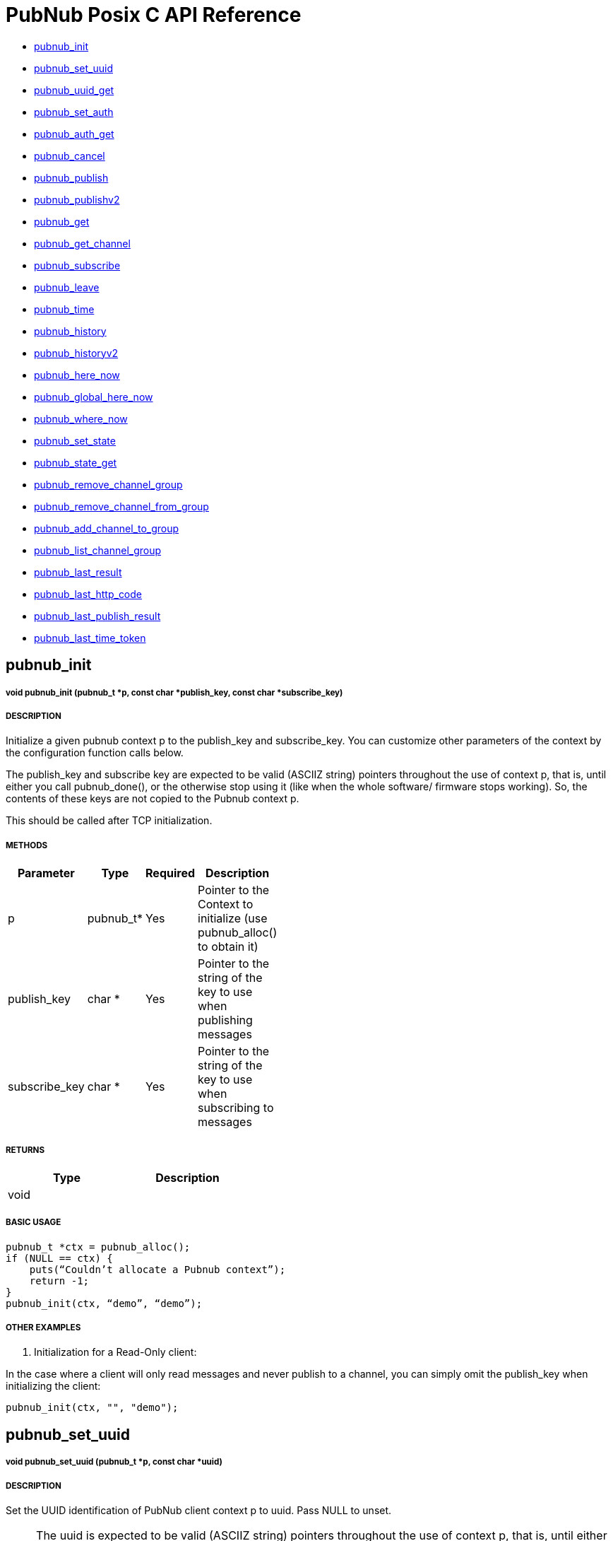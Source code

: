 = PubNub Posix C API Reference

* <<pubnub_init,pubnub_init >>
* <<pubnub_set_uuid,pubnub_set_uuid>>
* <<pubnub_uuid_get,pubnub_uuid_get>>
* <<pubnub_set_auth,pubnub_set_auth>>
* <<pubnub_auth_get,pubnub_auth_get>>
* <<pubnub_cancel,pubnub_cancel>>
* <<pubnub_publish,pubnub_publish>>
* <<pubnub_publishv2,pubnub_publishv2>>
* <<pubnub_get,pubnub_get>>
* <<pubnub_get_channel,pubnub_get_channel>>
* <<pubnub_subscribe,pubnub_subscribe>>
* <<pubnub_leave,pubnub_leave>>
* <<pubnub_time,pubnub_time>>
* <<pubnub_history,pubnub_history>>
* <<pubnub_historyv2,pubnub_historyv2>>
* <<pubnub_here_now,pubnub_here_now>>
* <<pubnub_global_here_now,pubnub_global_here_now>>
* <<pubnub_where_now,pubnub_where_now>>
* <<pubnub_set_state,pubnub_set_state>>
* <<pubnub_state_get,pubnub_state_get>>
* <<pubnub_remove_channel_group,pubnub_remove_channel_group>>
* <<pubnub_remove_channel_from_group,pubnub_remove_channel_from_group>>
* <<pubnub_add_channel_to_group,pubnub_add_channel_to_group>>
* <<pubnub_list_channel_group,pubnub_list_channel_group>>
* <<pubnub_last_result,pubnub_last_result>>
* <<pubnub_last_http_code,pubnub_last_http_code>>
* <<pubnub_last_publish_result,pubnub_last_publish_result>>
* <<pubnub_last_time_token,pubnub_last_time_token>>

== pubnub_init

===== void 	pubnub_init (pubnub_t *p, const char *publish_key, const char *subscribe_key)

===== DESCRIPTION
Initialize a given pubnub context p to the publish_key and subscribe_key.
You can customize other parameters of the context by the configuration function calls below.

The publish_key and subscribe key are expected to be valid (ASCIIZ string) pointers throughout the use of context p,
that is, until either you call pubnub_done(), or the otherwise stop using it (like when the whole software/ firmware 
stops working). So, the contents of these keys are not copied to the Pubnub context p.

This should be called after TCP initialization.

===== METHODS

[width="40%",frame="topbot",options="header,footer"]
|======================
|Parameter | Type | Required | Description
|p        |pubnub_t* | Yes | Pointer to the Context to initialize (use pubnub_alloc() to obtain it)
|publish_key  | char * | Yes | Pointer to the string of the key to use when publishing messages
|subscribe_key  | char * | Yes | Pointer to the string of the key to use when subscribing to messages

|======================

===== RETURNS

[width="40%",frame="topbot",options="header,footer"]
|======================
| Type | Description
| void |
|======================

===== BASIC USAGE
```
pubnub_t *ctx = pubnub_alloc();
if (NULL == ctx) {
    puts(“Couldn’t allocate a Pubnub context”);
    return -1;
}
pubnub_init(ctx, “demo”, “demo”);
```
===== OTHER EXAMPLES

1. Initialization for a Read-Only client:

In the case where a client will only read messages and never publish to a channel, you can simply omit the publish_key when initializing the client:

```    
pubnub_init(ctx, "", "demo");
```

== pubnub_set_uuid

===== void 	pubnub_set_uuid (pubnub_t *p, const char *uuid)

===== DESCRIPTION

Set the UUID identification of PubNub client context p to uuid. Pass NULL to unset.

NOTE: The uuid is expected to be valid (ASCIIZ string) pointers throughout the use of context p, that is, until either you call pubnub_done() on p, or the otherwise stop using it (like when the whole software/ firmware stops working). So, the contents of the uuid string is not copied to the Pubnub context p.

===== METHODS

[width="40%",frame="topbot",options="header,footer"]
|======================
|Parameter | Type | Required | Description 
| p | pubnub_t* | Yes | Pointer to pubnub context. 
| uuid | const char* | | Pointer to uuid string 
|======================

===== RETURNS
[width="40%",frame="topbot",options="header,footer"]
|======================
| Type | Description
| void |
|======================

===== BASIC USAGE
```
pubnub_t *ctx = pubnub_alloc();
if (NULL == ctx) {
    puts(“Couldn’t allocate a Pubnub context”);
    return -1;
}
pubnub_init(ctx, “demo”, “demo”);
pubnub_set_uuid(ctx, "my_uuid");
```
===== OTHER EXAMPLES


== pubnub_uuid_get 

===== char const * 	pubnub_uuid_get (pubnub_t const *p)

===== DESCRIPTION

Get the UUID identification of PubNub client context p. After pubnub_init(), it will return NULL until you change it to non-NULL via pubnub_set_uuid().

===== METHODS

[width="40%",frame="topbot",options="header,footer"]
|======================
|Parameter | Type | Required | Description
| p | pubnub_t* | Yes | Pointer to pubnub client context.
|======================

===== RETURNS
[width="40%",frame="topbot",options="header,footer"]
|======================
| Type | Description
| char const* | UUID for context. Null if not set.
|======================

===== BASIC USAGE
```
pubnub_t *ctx = pubnub_alloc();
if (NULL == ctx) {
    puts(“Couldn’t allocate a Pubnub context”);
    return -1;
}
pubnub_init(ctx, “demo”, “demo”);
pubnub_set_uuid(ctx, "my_uuid");
printf("UUID is %s", pubnub_uuid_get(ctx));
```
===== OTHER EXAMPLES

== pubnub_set_auth

===== void 	pubnub_set_auth(pubnub_t *p, const char *auth)

===== DESCRIPTION
Set the authentication information of PubNub client context p. Pass NULL to unset.

===== METHODS

[width="40%",frame="topbot",options="header,footer"]
|======================
|Parameter | Type | Required | Description
| p | pubnub_t* | Yes | Pointer to pubnub client context
| auth | const char* | No | Pointer to auth string. NULL to unset
|======================

===== RETURNS
[width="40%",frame="topbot",options="header,footer"]
|======================
| Type | Description
| void |
|======================

===== BASIC USAGE
```
pubnub_t *ctx = pubnub_alloc();
if (NULL == ctx) {
    puts(“Couldn’t allocate a Pubnub context”);
    return -1;
}
pubnub_init(ctx, “demo”, “demo”);
pubnub_set_auth(ctx, "my_auth_key");
```
===== OTHER EXAMPLES


== pubnub_auth_get

===== char const * pubnub_auth_get (pubnub_t const *p)


===== DESCRIPTION
Returns the current authentication information for the context p. After pubnub_init(), it will return NULL until you change it to non-NULL via pubnub_set_auth().

===== METHODS

[width="40%",frame="topbot",options="header,footer"]
|======================
|Parameter | Type | Required | Description
| p | pubnub_t const* | Yes | Pointer to pubnub client context
|======================

===== RETURNS
[width="40%",frame="topbot",options="header,footer"]
|======================
| Type | Description
| char const* | Auth Key for context. NULL if not set.
|======================

===== BASIC USAGE
```
pubnub_t *ctx = pubnub_alloc();
if (NULL == ctx) {
    puts(“Couldn’t allocate a Pubnub context”);
    return -1;
}
pubnub_init(ctx, “demo”, “demo”);
pubnub_set_auth(ctx, "my_auth_key");
printf("Auth Key is %s", pubnub_auth_get(ctx));
```
===== OTHER EXAMPLES

== pubnub_cancel

===== void 	pubnub_cancel (pubnub_t *p)

===== DESCRIPTION
Cancel an ongoing API transaction. The outcome of the transaction in progress, if any, will be PNR_CANCELLED.

===== METHODS

[width="40%",frame="topbot",options="header,footer"]
|======================
|Parameter | Type | Required | Description
| p | pubnub_t* | Yes | Pointer to Pubnub Client Context.
|======================

===== RETURNS
[width="40%",frame="topbot",options="header,footer"]
|======================
| Type | Description
| void |
|======================

===== BASIC USAGE
```
pubnub_t *ctx = pubnub_alloc();
if (NULL == ctx) {
    puts(“Couldn’t allocate a Pubnub context”);
    return -1;
}
pubnub_init(ctx, “demo”, “demo”);
pubnub_publish(ctx, “hello_world”, “\”Hello from Pubnub C-core docs!\””);
pubnub_cancel(ctx);
```

===== OTHER EXAMPLES


== pubnub_publish

===== enum pubnub_res pubnub_publish (pubnub_t *p, const char *channel, const char *message)

===== DESCRIPTION
Publish the message (in JSON format) on a channel, using the context. This actually means "initiate a publish transaction".

You can't publish if a transaction is in progress in p context.

If transaction is not successful (PNR_PUBLISH_FAILED), you can get the string describing the reason for failure by calling pubnub_last_publish_result().

Keep in mind that the time token from the publish operation response is not parsed by the library, just relayed to the user. Only time-tokens from the subscribe operation are parsed by the library.

Also, for all error codes known at the time of this writing, the HTTP error will be set also, so the result of the Pubnub operation will not be PNR_OK (but you will still be able to get the result code and the description).

===== METHODS

[width="40%",frame="topbot",options="header,footer"]
|======================
|Parameter | Type | Required | Description
| p | pubnub_t* | Yes | Pointer to pubnub context. Can't be NULL
| channel | const char* | Yes | Pointer to string with the channel name (or comma-delimited list of channel names) to publish to.
| message | const char* | Yes | Pointer to string containing message to publish in JSON format. 
|======================

===== RETURNS
[width="40%",frame="topbot",options="header,footer"]
|======================
| Type | Description
| enum pubnub_res | PNR_STARTED on success, an error otherwise
|======================



===== BASIC USAGE
```
pubnub_t *ctx = pubnub_alloc();
if (NULL == ctx) {
    puts(“Couldn’t allocate a Pubnub context”);
    return -1;
}
pubnub_init(ctx, “demo”, “demo”);
pubnub_publish(ctx, “hello_world”, “\”Hello from Pubnub C-core docs!\””);
if (pbresult != PNR_STARTED) {
    printf(“Failed to publish, error %d\n”, pbresult);
    pubnub_free(ctx);
    return -1;
}
```

===== OTHER EXAMPLES

== pubnub_publishv2

===== enum pubnub_res pubnub_publishv2 (pubnub_t *p, const char *channel, const char *message, bool store_in_history, bool eat_after_reading)

===== DESCRIPTION
Publish the message (in JSON format) on a channel, using the context, utilizing the v2 API. This actually means "initiate a publish transaction".

Basically, this is an extension to the pubnub_publish() (v1), with some additional options.

You can't publish if a transaction is in progress in p context.

===== METHODS

[width="40%",frame="topbot",options="header,footer"]
|======================
|Parameter | Type | Required | Description
| p | pubnub_t* | Yes | Pointer to Pubnub Client Context
| channel | const char* | Yes | Pointer to string with the channel name (or comma-delimited list of channel names) to publish to.
| message | const char* | Yes | Pointer to string containing message to publish in JSON format. 
| store_in_history | bool | Yes | If false, message will not be stored in history of the channel
| eat_after_reading | bool | yes | If true, message will not be stored for delayed or repeated retrieval or display
|======================

===== RETURNS
[width="40%",frame="topbot",options="header,footer"]
|======================
| Type | Description
| enum pubnub_res | PNR_STARTED on success, an error otherwise
|======================

===== BASIC USAGE
```
pubnub_t *ctx = pubnub_alloc();
if (NULL == ctx) {
    puts(“Couldn’t allocate a Pubnub context”);
    return -1;
}
pubnub_init(ctx, “demo”, “demo”);
pubnub_publishv2(ctx, “hello_world”, “\”Hello from Pubnub C-core docs!\””, true, true);
if (pbresult != PNR_STARTED) {
    printf(“Failed to publish, error %d\n”, pbresult);
    pubnub_free(ctx);
    return -1;
}
```
===== OTHER EXAMPLES

== pubnub_get

===== char const * pubnub_get (pubnub_t *p)

===== DESCRIPTION
Returns a pointer to an arrived message or other element of the response to an operation/transaction. Message(s) arrive on finish of a subscribe operation or history operation, while for some other operations this will give access to the whole response, or the next element of the response. That is documented in the function that starts the operation.

Subsequent call to this function will return the next message (if any). All messages are from the channel(s) the last operation was for.

NOTE:   Context doesn't keep track of the channel(s) you subscribed to. This is a memory saving design decision, as most users won't change the channel(s) they subscribe too.

===== METHODS

[width="40%",frame="topbot",options="header,footer"]
|======================
|Parameter | Type | Required | Description
| p | pubnub_t* | Yes | Pointer to Pubnub Client Context
|======================

===== RETURNS
[width="40%",frame="topbot",options="header,footer"]
|======================
| Type | Description
| char const* | Pointer to message. NULL on error.
|======================

===== BASIC USAGE
```
pubnub_subscribe(ctx, “hello_world”, NULL);
pbresult = pubnub_await(ctx);
if (pbresult != PNR_OK) {
    printf(“Failed to subscribe, error %d\n”, pbresult);
    pubnub_free(ctx);
    return -1;
}
else {
    char const *msg = pubnub_get(ctx);
    while (msg != NULL) {
        printf(“Got message: %s\n”, msg);
        msg = pubnub_get(ctx);
    }
}
pubnub_free(ctx);
```

===== OTHER EXAMPLES


== pubnub_get_channel

===== char const * 	pubnub_get_channel (pubnub_t *pb)

===== DESCRIPTION
Returns a pointer to an fetched subscribe operation/transaction's next channel. Each transaction may hold a list of channels, and this functions provides a way to read them. Subsequent call to this function will return the next channel (if any).

===== METHODS

[width="40%",frame="topbot",options="header,footer"]
|======================
|Parameter | Type | Required | Description
| pb | pubnub_t* | Yes | Pointer to Pubnub Client Context. Can't be NULL.
|======================

===== RETURNS
|======================
| Type | Description
| char const* | Pointer to channel. NULL on error.
|======================

===== BASIC USAGE
```
pubnub_subscribe(ctx, “hello_world”, NULL);
pbresult = pubnub_await(ctx);
if (pbresult != PNR_OK) {
    printf(“Failed to subscribe, error %d\n”, pbresult);
    pubnub_free(ctx);
    return -1;
}
else {
    char const *msg = pubnub_get(ctx);
    char const *channel = pubnub_get_channel(ctx);
    while (msg != NULL) {
        printf(“Got message: %s on channel %s\n”, msg, channel);
        msg = pubnub_get(ctx);
        channel = pubnub_get_channel(ctx);
    }
}
pubnub_free(ctx);
```
===== OTHER EXAMPLES

== pubnub_subscribe

===== enum pubnub_res pubnub_subscribe (pubnub_t *p, const char *channel, const char *channel_group)

===== DESCRIPTION
Subscribe to channel and/or channel_group. This actually means "initiate a subscribe operation/transaction". The outcome is sent to the process that starts the transaction via process event pubnub_publish_event, which is a good place to start reading the fetched message(s), via pubnub_get().

Messages published on channel and/or channel_group since the last subscribe transaction will be fetched.

The channel and channel_group strings may contain multiple comma-separated channel (channel group) names, so only one call is needed to fetch messages from multiple channels (channel groups).

If channel is NULL, then channel_group cannot be NULL and you will subscribe only to the channel group(s). It goes both ways: if channel_group is NULL, then channel cannot be NULL and you will subscribe only to the channel(s).

You can't subscribe if a transaction is in progress on the context.

Also, you can't subscribe if there are unread messages in the context (you read messages with pubnub_get()).

NOTE:   Some of the subscribed messages may be lost when calling publish() after a subscribe() on the same context or subscribe() on different channels in turn on the same context. But typically, you will want two separate contexts for publish and subscribe anyway. If you are changing the set of channels you subscribe to, you should first call pubnub_leave() on the old set.

===== METHODS

[width="40%",frame="topbot",options="header,footer"]
|======================
|Parameter | Type | Required | Description
| p | pubnub_t* | Yes | Pointer to Pubnub client context. Can't be NULL.
| channel | const char* | No | The string with the channel name (or comma-delimited list of channel names) to subscribe to.
| channel_group | const char* | No | The string with the channel group name (or comma-delimited list of channel group names) to subscribe to.

|======================

===== RETURNS
[width="40%",frame="topbot",options="header,footer"]
|======================
| Type | Description
| enum pubnub_res | PNR_STARTED on success, an error otherwise
|======================

===== BASIC USAGE
```
pubnub_t *ctx = pubnub_alloc();
if (NULL == ctx) {
    puts(“Couldn’t allocate a Pubnub context”);
    return -1;
}
pubnub_init(ctx, “demo”, “demo”);
pubnub_subscribe(ctx, “hello_world”, NULL);
pbresult = pubnub_await(ctx);
if (pbresult != PNR_OK) {
    printf(“Failed to subscribe, error %d\n”, pbresult);
    pubnub_free(ctx);
    return -1;
}
else {
    char const *msg = pubnub_get(ctx);
    char const *channel = pubnub_get_channel(ctx);
    while (msg != NULL) {
        printf(“Got message: %s on channel %s\n”, msg, channel);
        msg = pubnub_get(ctx);
        channel = pubnub_get_channel(ctx);
    }
}
pubnub_free(ctx);
```
===== OTHER EXAMPLES

1. Basic subscribe with logging:

```
pubnub_t *ctx = pubnub_alloc();
if (NULL == ctx) {
    puts(“Couldn’t allocate a Pubnub context”);
    return -1;
}
pubnub_init(ctx, “demo”, “demo”);
pubnub_subscribe(ctx, “hello_world”, NULL);
pbresult = pubnub_await(ctx);
if (pbresult != PNR_OK) {
    printf(“Failed to subscribe, error %d\n”, pbresult);
    pubnub_free(ctx);
    return -1;
}
else {
    char const *msg = pubnub_get(ctx);
    char const *channel = pubnub_get_channel(ctx);
    while (msg != NULL) {
        printf(“Got message: %s on channel %s\n”, msg, channel);
        msg = pubnub_get(ctx);
        channel = pubnub_get_channel(ctx);
    }
}
pubnub_free(ctx);
```

2. Subscribing to more than one channel. 

It is possible to subscribe to more than one channel over a single TCP socket by taking advantage of Multiplexing feature. See the Multiplexing section for more info on this feature as well as the examples below using a list to specify channel name.

* Subscribing using a list of channels:

```
pubnub_t *ctx = pubnub_alloc();
if (NULL == ctx) {
    puts(“Couldn’t allocate a Pubnub context”);
    return -1;
}
pubnub_init(ctx, “demo”, “demo”);
pubnub_subscribe(ctx, “hello_world1,hello_world2,hello_world3”, NULL);
pbresult = pubnub_await(ctx);
if (pbresult != PNR_OK) {
    printf(“Failed to subscribe, error %d\n”, pbresult);
    pubnub_free(ctx);
    return -1;
}
else {
    char const *msg = pubnub_get(ctx);
    char const *channel = pubnub_get_channel(ctx);
    while (msg != NULL) {
        printf(“Got message: %s on channel %s\n”, msg, channel);
        msg = pubnub_get(ctx);
        channel = pubnub_get_channel(ctx);
    }
}
pubnub_free(ctx);
```



== pubnub_leave

===== enum pubnub_res pubnub_leave (pubnub_t *p, const char *channel, const char *channel_group)

===== DESCRIPTION
Leave the channel. This actually means "initiate a leave transaction". You should leave channel(s) when you want to subscribe to another in the same context to avoid loosing messages. Also, it is useful for tracking presence.

You can't leave if a transaction is in progress on the context.

===== METHODS

[width="40%",frame="topbot",options="header,footer"]
|======================
|Parameter | Type | Required | Description
| p | pubnub_t* | Yes | Pointer to Pubnub client context. Can't be NULL.
| channel | const char* | No | The string with the channel name (or comma-delimited list of channel names) to leave from.
| channel_group | const char * | No | The string with the channel group name (or comma-delimited list of channel group names) to leave from.
|======================

===== RETURNS
[width="40%",frame="topbot",options="header,footer"]
|======================
| Type | Description
| enum pubnub_res | PNR_STARTED on success, an error otherwise
|======================

===== BASIC USAGE
```
pubnub_leave(ctx, "hello_world", NULL);
pbresult = pubnub_await(ctx);
if (PNR_OK == pbresult) {
    printf("Leave successful\n");
}
pubnub_free(ctx);
```

===== OTHER EXAMPLES


== pubnub_time

===== enum pubnub_res pubnub_time (pubnub_t *p)

===== DESCRIPTION
Get the current Pubnub time token . This actually means "initiate a time transaction". Since time token is in the response to most Pubnub REST API calls, this is reserved mostly when you want to get a high-quality seed for a random number generator, or some such thing.

If transaction is successful, the gotten time will be the only message you can get with pubnub_get(). It will be a (large) JSON integer.

You can't get time if a transaction is in progress on the context.

===== METHODS

[width="40%",frame="topbot",options="header,footer"]
|======================
|Parameter | Type | Required | Description
| p | pubnub_t* | Yes | Pointer to pubnub client context
|======================

===== RETURNS
[width="40%",frame="topbot",options="header,footer"]
|======================
| Type | Description
| enum pubnub_res | PNR_STARTED on success, an error otherwise
|======================
===== BASIC USAGE
```
pubnub_time(ctx);
pbresult = pubnub_await(ctx);
if (PNR_OK == pbresult) {
    char const *gotten_time = pubnub_get();
}

```

===== OTHER EXAMPLES


== pubnub_history

===== enum pubnub_res pubnub_history (pubnub_t *p, const char *channel, const char *channel_group, unsigned count)

===== DESCRIPTION
Get the message history for the channel and/or channel_group. This actually means "initiate a history transaction".

If transaction is successful, the gotten messages will be available via the pubnub_get().

If channel is NULL, then channel_group cannot be NULL and you will get history only for the channel group. It goes both ways: if channel_group is NULL, then channel cannot be NULL and you will get history only for the channel.

You can't get history if a transaction is in progress on the context.

===== METHODS

[width="40%",frame="topbot",options="header,footer"]
|======================
|Parameter | Type | Required | Description
| p | pubnub_t* | Yes | Pointer to pubnub client context.
| channel | const char* | No | The string with the channel name to get message history for. This can't be a comma separated list of channels.
| channel_group | const char* | No | The string with the channel group name to get message history for. This can't be a comma separated list
| count | unsigned | Yes | Maximum number of messages to get. If there are less than this available on the channel, you'll get less, but you can't get more.
|======================

===== RETURNS
[width="40%",frame="topbot",options="header,footer"]
|======================
| Type | Description
| enum pubnub_res | PNR_STARTED on success, an error otherwise
|======================

===== BASIC USAGE
```
unsigned count = 100; /* number of messages to retrieve */
pubnub_history(ctx, “my_channel”, NULL, count);
pbresult = pubnub_await(ctx);
if (PNR_OK == pbresult) {
    for (;;) {
        msg = pubnub_get(ctx);
        if (NULL == msg) {
            break;
        }
        puts(msg);
    }
}

```

===== OTHER EXAMPLES


== pubnub_historyv2

===== enum pubnub_res pubnub_historyv2 (pubnub_t *p, const char *channel, const char *channel_group, unsigned count, bool include_token)

===== DESCRIPTION
Get the message history for the channel and/or channel_group using the v2 API. This actually means "initiate a history transaction/operation".

If transaction is successful, the gotten messages will be available via the pubnub_get(), but in a different way then pubnub_history(). In our case, pubnub_get() will give you exactly three messages (or, rather, elements). The first will be a JSON array of gotten messages, and the second and third will be the timestamps of the first and the last message from that array.

If channel is NULL, then channel_group cannot be NULL and you will get history only for the channel group. It goes both ways: if channel_group is NULL, then channel cannot be NULL and you will get history only for the channel.

Also, if you select to include_token, then the JSON array you get will not be a simple array of gotten messages, but rather an array of JSON objects, having keys message with value the actual message, and timetoken with the time token of that particular message.

You can't get history if a transaction is in progress on the context.



===== METHODS

[width="40%",frame="topbot",options="header,footer"]
|======================
|Parameter | Type | Required | Description
| p | pubnub_t* | Yes | Pointer to pubnub client context.
| channel | const char* | No | The string with the channel name to get message history for. This can't be a comma separated list of channels.
| channel_group | const char* | No | The string with the channel group name to get message history for. This can't be a comma separated list
| count | unsigned | Yes | Maximum number of messages to get. If there are less than this available on the channel, you'll get less, but you can't get more.
| include_token | bool | Yes | If true, include the time token for every gotten message
|======================

===== RETURNS
[width="40%",frame="topbot",options="header,footer"]
|======================
| Type | Description
| enum pubnub_res | PNR_STARTED on success, an error otherwise
|======================


===== BASIC USAGE
```
unsigned count = 100; /* number of messages to retrieve */
pubnub_history(ctx, “my_channel”, NULL, count, true);
pbresult = pubnub_await(ctx);
if (PNR_OK == pbresult) {
    char const *json_messages = pubnub_get(ctx);
    char const *first_timetoken = pubnub_get(ctx);
    char const *last_timetoken = pubnub_get(ctx);
}
```
===== OTHER EXAMPLES


== pubnub_here_now

===== enum pubnub_res pubnub_here_now (pubnub_t *p, const char *channel, const char *channel_group)

===== DESCRIPTION
Get the currently present users on a channel and/or channel_group. This actually means "initiate a here_now transaction". It can be thought of as a query against the "presence database".

If transaction is successful, the response will be a available via pubnub_get() as one message, a JSON object. Following keys are always present:

* "status": the HTTP status of the operation (200 OK, 40x error, etc.)
* "message": the string/message describing the status ("OK"...)
* "service": should be "Presence"

If doing a query on a single channel, following keys are present:

* "uuids": an array of UUIDs of currently present users
* "occupancy": the number of currently present users in the channel

If doing a query on more channels, a key "payload" is present, which is a JSON object whose keys are:

* "channels": a JSON object with keys being the names of the channels and their values JSON objects with keys "uuids" and "occupancy" with the meaning the same as for query on a single channel
* "total_channels": the number of channels for which the presence is given (in "payload")
* "total_occupancy": total number of users present in all channels

If channel is NULL, then channel_group cannot be NULL and you will subscribe only to the channel group(s). It goes both ways:
if channel_group is NULL, then channel cannot be NULL and you will subscribe only to the channel(s).

You can't get list of currently present users if a transaction is in progress on the context.

===== METHODS

[width="40%",frame="topbot",options="header,footer"]
|======================
|Parameter | Type | Required | Description
| p | pubnub_t* | Yes | Pointer to Pubnub Client Context
| channel | const char * |  No | The string with the channel name (or comma-delimited list of channel names) to get presence info for.
| channel_group | const char * | No | The string with the channel name (or comma-delimited list of channel group names) to get presence info for.

|======================

===== RETURNS
[width="40%",frame="topbot",options="header,footer"]
|======================
| Type | Description
| enum pubnub_res | PNR_STARTED on success, an error otherwise
|======================

===== BASIC USAGE
```
pubnub_here_now(ctx, “my_channel”, NULL);
pbresult = pubnub_await(ctx);
if (PNR_OK == pbresult) {
    char const *json_response = pubnub_get(ctx);
}
```


===== OTHER EXAMPLES

== pubnub_global_here_now

===== enum pubnub_res pubnub_global_here_now (pubnub_t *p)

===== DESCRIPTION
Get the currently present users on all channel. This actually means "initiate a global here_now transaction". It can be thought of as a query against the "presence database".

If transaction is successful, the response will be the same as for "multi-channel" response for pubnub_here_now(), if we queried against all currently available channels.

You can't get list of currently present users if a transaction is in progress on the context.

===== METHODS

[width="40%",frame="topbot",options="header,footer"]
|======================
|Parameter | Type | Required | Description
| p | pubnub_t * | Yes | Pointer to Pubnub Client Context. Can't be NULL>
|======================

===== RETURNS
[width="40%",frame="topbot",options="header,footer"]
|======================
| Type | Description
| enum pubnub_res | PNR_STARTED on success, an error otherwise
|======================

===== BASIC USAGE
```
pubnub_global_here_now(ctx);
pbresult = pubnub_await(ctx);
if (PNR_OK == pbresult) {
    char const *json_response = pubnub_get(ctx);
}
```
===== OTHER EXAMPLES

== pubnub_where_now

===== enum pubnub_res pubnub_where_now (pubnub_t *p, const char *uuid)

===== DESCRIPTION
Get the currently present users on a channel and/or channel_group. This actually means "initiate a here_now transaction". It can be thought of as a query against the "presence database".

If transaction is successful, the response will be a available via pubnub_get() as one message, a JSON object with keys:

* "status": the HTTP status of the operation (200 OK, 40x error, etc.)
* "message": the string/message describing the status ("OK"...)
* "service": should be "Presence"
* "payload": JSON object with a key "channels" which is an array of channels this user is present in

You can't get channel presence for the user if a transaction is in progress on the context.

===== METHODS

[width="40%",frame="topbot",options="header,footer"]
|======================
|Parameter | Type | Required | Description
| p | pubnub_t* | Yes | Pointer to Pubnub Client Context
| uuid | const char* | No | The UUID of the user to get the channel presence. If NULL, the current UUID of the p context will be used.
|======================

===== RETURNS
[width="40%",frame="topbot",options="header,footer"]
|======================
| Type | Description
| enum pubnub_res | PNR_STARTED on success, an error otherwise
|======================

===== BASIC USAGE
```
pubnub_where_now(ctx, “search_uuid”);
pbresult = pubnub_await(ctx);
if (PNR_OK == pbresult) {
    char const *json_response = pubnub_get(ctx);
}
```
===== OTHER EXAMPLES


== pubnub_set_state

===== enum pubnub_res pubnub_set_state (pubnub_t *p, char const *channel, char const *channel_group, const char *uuid, char const *state)

===== DESCRIPTION
Sets some state for the channel and/or for a user, identified by uuid. This actually means "initiate a set state transaction". It can be thought of as an update against the "presence database".

* "State" has to be a JSON object (IOW, several "key-value" pairs).

If transaction is successful, the response will be a available via pubnub_get() as one message, a JSON object with following keys:

* "status": the HTTP status of the operation (200 OK, 40x error, etc.)
* "message": the string/message describing the status ("OK"...)
* "service": should be "Presence"
* "payload" the state

This will set the same state to all channels identified by channel and channel_group.

If channel is NULL, then channel_group cannot be NULL and you will set state only to the channel group(s). It goes both ways: if channel_group is NULL, then channel cannot be NULL and you will set state only to the channel(s).

You can't set state of channels if a transaction is in progress on the context.

===== METHODS

[width="40%",frame="topbot",options="header,footer"]
|======================
|Parameter | Type | Required | Description
| p | pubnub_t* | Yes | Pointer to Pubnub Client Context
| channel | char const* | No | The string with the channel name (or comma-delimited list of channel names) to set state for.
| channel_group | char const* | No | The string with the channel name (or comma-delimited list of channel group names) to set state for.
| uuid | const char* | No | The UUID of the user for which to set state for. If NULL, the current UUID of the p context will be used.
| state | char const* | Yes  | Has to be a JSON object
|======================

===== RETURNS
[width="40%",frame="topbot",options="header,footer"]
|======================
| Type | Description
| enum pubnub_res | PNR_STARTED on success, an error otherwise
|======================

===== BASIC USAGE
```
pubnub_set_state(ctx, "hello_world", NULL, NULL, NULL);
pbresult = pubnub_await(ctx);
if (PNR_OK == pbresult) {
    printf("Set success\n");
}
```

===== OTHER EXAMPLES


== pubnub_state_get

===== enum pubnub_res pubnub_state_get (pubnub_t *p, char const *channel, char const *channel_group, const char *uuid)

===== DESCRIPTION
Gets some state for the channel and/or for a user, identified by uuid. This actually means "initiate a get state transaction". It can be thought of as a query against the "presence database".

If transaction is successful, the response will be a available via pubnub_get() as one message, a JSON object with following keys:

* "status": the HTTP status of the operation (200 OK, 40x error, etc.)
* "message": the string/message describing the status ("OK"...)
* "service": should be "Presence"
* "payload": if querying against one channel the gotten state (a JSON object), otherwise a JSON object with the key "channels" whose value is a JSON object with keys the name of the channels and their respective values JSON objects of the gotten state

If channel is NULL, then channel_group cannot be NULL and you will get state only for the channel group(s). It goes both ways: if channel_group is NULL, then channel cannot be NULL and you will get state only for the channel(s).

You can't set state of channels if a transaction is in progress on the context.

===== METHODS

[width="40%",frame="topbot",options="header,footer"]
|======================
|Parameter | Type | Required | Description
| p | pubnub_t* | Yes | Pointer to Pubnub Client Context
| channel | char const* | | The string with the channel name (or comma-delimited list of channel names) to set state for.
| channel_group | char const* | | The string with the channel name (or comma-delimited list of channel group names) to set state for.
| uuid | const char* | | The UUID of the user for which to set state for. If NULL, the current UUID of the p context will be used.

|======================

===== RETURNS
[width="40%",frame="topbot",options="header,footer"]
|======================
| Type | Description
| enum pubnub_res | PNR_STARTED on success, an error otherwise
|======================

===== BASIC USAGE
```
pubnub_get_state(ctx, “my_channel”);
pbresult = pubnub_await(ctx);
if (PNR_OK == pbresult) {
    char const *json_response = pubnub_get(ctx);
}
```

===== OTHER EXAMPLES


== pubnub_remove_channel_group

===== enum pubnub_res pubnub_remove_channel_group (pubnub_t *p, char const *channel_group)

===== DESCRIPTION
Removes a channel_group and all its channels. This actually means "initiate a remove_channel_group transaction". It can be thought of as an update against the "channel group database".

If transaction is successful, the response will be a available via pubnub_get_channel() as one "channel", a JSON object with keys:

* "service": should be "channel-registry"
* "status": the HTTP status of the operation (200 OK, 40x error, etc.)
* "error": true on error, false on success
* "message": the string/message describing the status ("OK"...)

You can't remove a channel group if a transaction is in progress on the context.

===== METHODS

[width="40%",frame="topbot",options="header,footer"]
|======================
|Parameter | Type | Required | Description
| p | pubnub_t* | Yes | Pointer to Pubnub client context.
| channel_group | char const* | Yes | The channel group to remove.
|======================

===== RETURNS
[width="40%",frame="topbot",options="header,footer"]
|======================
| Type | Description
| enum pubnub_res | PNR_STARTED on success, an error otherwise
|======================

===== BASIC USAGE
```
pubnub_remove_channel_group(ctx, “channel_group”);
pbresult = pubnub_await(ctx);
if (PNR_OK == pbresult) {
    printf("Channel group removed");
}
```

===== OTHER EXAMPLES



== pubnub_remove_channel_from_group

===== enum pubnub_res pubnub_remove_channel_from_group (pubnub_t *p, char const *channel, char const *channel_group)

===== DESCRIPTION
Removes a channel from the channel_group . This actually means "initiate a remove_channel_from_channel_group transaction". It can be thought of as an update against the "channel group database".

You can't remove the last channel from a channel group. To do that, remove the channel group itself.

If transaction is successful, the response will be a available via pubnub_get_channel() as one "channel", a JSON object with keys:

* "service": should be "channel-registry"
* "status": the HTTP status of the operation (200 OK, 40x error, etc.)
* "error": true on error, false on success
* "message": the string/message describing the status ("OK"...)

You can't remove a channel from a channel group if a transaction is in progress on the context.

===== METHODS

[width="40%",frame="topbot",options="header,footer"]
|======================
|Parameter | Type | Required | Description
| p | pubnub_t* | Yes | Pointer to pubnub client context
| channel | char const* | Yes | The channel to remove
| channel_group | char const* | Yes | The channel group to remove from

|======================

===== RETURNS
[width="40%",frame="topbot",options="header,footer"]
|======================
| Type | Description
| enum pubnub_res | PNR_STARTED on success, an error otherwise
|======================

===== BASIC USAGE
```
pubnub_remove_channel_from_group(ctx, "channel", “channel_group”);
pbresult = pubnub_await(ctx);
if (PNR_OK == pbresult) {
    printf("Channel removed from group");
}
```

===== OTHER EXAMPLES


== pubnub_add_channel_to_group

===== enum pubnub_res pubnub_add_channel_to_group (pubnub_t *p, char const *channel, char const *channel_group)

===== DESCRIPTION
Adds a channel to the channel_group . This actually means "initiate a add_channel_to_channel_group transaction". It can be thought of as an update against the "channel group database".

If the channel group doesn't exist, this implicitly adds (creates) it.

If transaction is successful, the response will be a available via pubnub_get_channel() as one "channel", a JSON object with keys:

* "service": should be "channel-registry"
* "status": the HTTP status of the operation (200 OK, 40x error, etc.)
* "error": true on error, false on success
* "message": the string/message describing the status ("OK"...)

You can't add a channel to a channel group if a transaction is in progress on the context.

===== METHODS

[width="40%",frame="topbot",options="header,footer"]
|======================
|Parameter | Type | Required | Description
| p | pubnub_t* | Yes | Pointer to pubnub client context
| channel | char const* | Yes | The channel to add
| channel_group | char const* | Yes | The channel group to add to

|======================

===== RETURNS
[width="40%",frame="topbot",options="header,footer"]
|======================
| Type | Description
| enum pubnub_res | PNR_STARTED on success, an error otherwise
|======================

===== BASIC USAGE
```
pubnub_add_channel_to_group(ctx, "channel", “channel_group”);
pbresult = pubnub_await(ctx);
if (PNR_OK == pbresult) {
    printf("Channel added to group");
}
```

===== OTHER EXAMPLES


== pubnub_list_channel_group

===== enum pubnub_res pubnub_list_channel_group (pubnub_t *p, char const *channel_group)

===== DESCRIPTION
Lists all channels of a channel_group. This actually means "initiate a list_channel_group transaction". It can be thought of as a query against the "channel group database".

If transaction is successful, the response will be a available via pubnub_get_channel() as one "channel", a JSON object with keys:

* "service": should be "channel-registry"
* "status": the HTTP status of the operation (200 OK, 40x error, etc.)
* "error": true on error, false on success
* "payload": JSON object with keys "group" with value the string of the channel group name and "channels" with value a JSON * * array of strings with names of the channels that belong to the group

You can't remove a channel group if a transaction is in progress on the context.

===== METHODS

[width="40%",frame="topbot",options="header,footer"]
|======================
|Parameter | Type | Required | Description
| p | pubnub_t* | Yes | Pointer to pubnub client context
| channel_group | char const* | Yes | The channel group to list channels from
|======================

===== RETURNS
[width="40%",frame="topbot",options="header,footer"]
|======================
| Type | Description
| enum pubnub_res | PNR_STARTED on success, an error otherwise
|======================

===== BASIC USAGE
```
pubnub_list_channel_group(ctx, “my_channel_group”);
pbresult = pubnub_await(ctx);
if (PNR_OK == pbresult) {
    char const *json_response = pubnub_get(ctx);
}
```

===== OTHER EXAMPLES


== pubnub_last_http_code

enum pubnub_res int pubnub_last_http_code(pubnub_t const *p)

===== DESCRIPTION
Returns the HTTP reply code of the last transaction in the p context.

===== METHODS

[width="40%",frame="topbot",options="header,footer"]
|======================
|Parameter | Type | Required | Description
| p | pubnub_t* | Yes | Pointer to pubnub client context
|======================

===== RETURNS
[width="40%",frame="topbot",options="header,footer"]
|======================
| Type | Description
| int | HTTP reply code of the last transaction in the p context.
|======================

===== BASIC USAGE
```
pubnub_list_channel_group(ctx, “my_channel_group”);
pbresult = pubnub_await(ctx);
printf("HTTP Status Code %d\n", pubnub_last_http_code(ctx));
```

===== OTHER EXAMPLES

== pubnub_last_result

===== int pubnub_last_result (pubnub_t const *p)

===== DESCRIPTION
Returns the result of the last transaction in the p context.

===== METHODS

[width="40%",frame="topbot",options="header,footer"]
|======================
|Parameter | Type | Required | Description
| p | pubnub_t* | Yes | Pointer to pubnub client context
|======================

===== RETURNS
[width="40%",frame="topbot",options="header,footer"]
|======================
| Type | Description
| enum pubnub_res | result of the last transaction in the context.
|======================

===== BASIC USAGE
```
pubnub_list_channel_group(ctx, “my_channel_group”);
pbresult = pubnub_await(ctx);
printf("Last result %s\n", pubnub_res_2_string(pubnub_last_result(ctx)));
```

===== OTHER EXAMPLES



== pubnub_last_publish_result

===== char const * 	pubnub_last_publish_result (pubnub_t const *p)

===== DESCRIPTION
Returns the string of the result of the last publish transaction, as returned from Pubnub. If the last transaction is not a publish, or there is some other error, it returns NULL. If the Publish was successfull, it will return "Sent", otherwise a description of the error.

===== METHODS

[width="40%",frame="topbot",options="header,footer"]
|======================
|Parameter | Type | Required | Description
| p | pubnub_t* | Yes | Pointer to pubnub client context
|======================

===== RETURNS
[width="40%",frame="topbot",options="header,footer"]
|======================
| Type | Description
| char const* | string of the result of the last publish transaction
|======================

===== BASIC USAGE
```
pubnub_init(ctx, “demo”, “demo”);
pbres = pubnub_publish(ctx, “hello_world”, “\”Hello from Pubnub C-core docs!\””);
if (pbresult != PNR_OK) {
    printf(“Failed to publish, error %d\n”, pbresult);
    printf("String result of last publish %s\n", pubnub_last_publish_result(ctx));
    return -1;
}
```

===== OTHER EXAMPLES




== pubnub_last_time_token

===== char const * 	pubnub_last_time_token (pubnub_t const *p)


===== DESCRIPTION
Returns the string of the last received time token on the p context. After pubnub_init() this should be "0".

===== METHODS

[width="40%",frame="topbot",options="header,footer"]
|======================
|Parameter | Type | Required | Description
| p | pubnub_t* | Yes | Pointer to pubnub client context
|======================

===== RETURNS
[width="40%",frame="topbot",options="header,footer"]
|======================
| Type | Description
| char const* | string of the last received time token on the context
|======================

===== BASIC USAGE
```
printinf("Last time token %s\n", pubnub_last_time_token(ctx));
```

===== OTHER EXAMPLES

